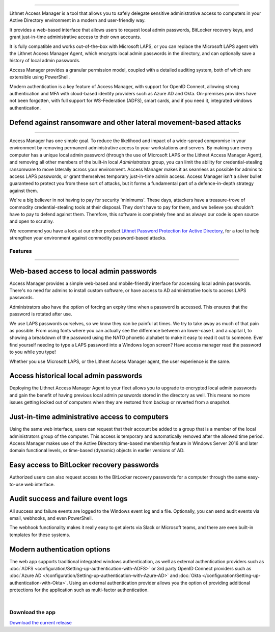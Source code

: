 

.. image::  images/access-manager-logo.png
   :align: center
   :alt: Access Manager Logo

----

Lithnet Access Manager is a tool that allows you to safely delegate sensitive administrative access to computers in your Active Directory environment in a modern and user-friendly way.

It provides a web-based interface that allows users to request local admin passwords, BitLocker recovery keys, and grant just-in-time administrative access to their own accounts. 

It is fully compatible and works out-of-the-box with Microsoft LAPS, or you can replace the Microsoft LAPS agent with the Lithnet Access Manager Agent, which encrypts local admin passwords in the directory, and can optionally save a history of local admin passwords. 

Access Manager provides a granular permission model, coupled with a detailed auditing system, both of which are extensible using PowerShell.

Modern authentication is a key feature of Access Manager, with support for OpenID Connect, allowing strong authentication and MFA with cloud-based identity providers such as Azure AD and Okta. On-premises providers have not been forgotten, with full support for WS-Federation (ADFS), smart cards, and if you need it, integrated windows authentication.

**Defend against ransomware and other lateral movement-based attacks**
######################################################################
----

Access Manager has one simple goal. To reduce the likelihood and impact of a wide-spread compromise in your environment by removing permanent administrative access to your workstations and servers. By making sure every computer has a unique local admin password (through the use of Microsoft LAPS or the Lithnet Access Manager Agent), and removing all other members of the built-in local `Administrators` group, you can limit the ability for credential-stealing ransomware to move laterally across your environment. Access Manager makes it as seamless as possible for admins to access LAPS passwords, or grant themselves temporary just-in-time admin access. Access Manager isn't a silver bullet guaranteed to protect you from these sort of attacks, but it forms a fundamental part of a defence-in-depth strategy against them. 

We're a big believer in not having to pay for security 'minimums'. These days, attackers have a treasure-trove of commodity credential-stealing tools at their disposal. They don't have to pay for them, and we believe you shouldn't have to pay to defend against them. Therefore, this software is completely free and as always our code is open source and open to scrutiny. 

We recommend you have a look at our other product `Lithnet Password Protection for Active Directory <https://github.com/lithnet/ad-password-protection>`_, for a tool to help strengthen your environment against commodity password-based attacks. 

############
**Features**
############
----


**Web-based access to local admin passwords**
########################################################
Access Manager provides a simple web-based and mobile-friendly interface for accessing local admin passwords. There's no need for admins to install custom software, or have access to AD administrative tools to access LAPS passwords. 

.. image:: images/web-request-laps.gif
   :width: 400 
   :align: center

Administrators also have the option of forcing an expiry time when a password is accessed. This ensures that the password is rotated after use.

We use LAPS passwords ourselves, so we know they can be painful at times. We try to take away as much of that pain as possible. From using fonts where you can actually see the difference between an lower-case L and a capital I, to showing a breakdown of the password using the NATO phonetic alphabet to make it easy to read it out to someone. Ever find yourself needing to type a LAPS password into a Windows logon screen? Have access manager read the password to you while you type!
 
Whether you use Microsoft LAPS, or the Lithnet Access Manager agent, the user experience is the same.

**Access historical local admin passwords**
###########################################

Deploying the Lithnet Access Manager Agent to your fleet allows you to upgrade to encrypted local admin passwords and gain the benefit of having previous local admin passwords stored in the directory as well. This means no more issues getting locked out of computers when they are restored from backup or reverted from a snapshot.

.. image:: images/web-request-laps-history.gif
   :width: 400 
   :align: center 

**Just-in-time administrative access to computers**
###################################################
Using the same web interface, users can request that their account be added to a group that is a member of the local administrators group of the computer. This access is temporary and automatically removed after the allowed time period. Access Manager makes use of the Active Directory time-based membership feature in Windows Server 2016 and later domain functional levels, or time-based (dynamic) objects in earlier versions of AD.

.. image:: images/web-request-jit.gif
   :width: 400 
   :align: center

**Easy access to BitLocker recovery passwords**
###############################################
Authorized users can also request access to the BitLocker recovery passwords for a computer through the same easy-to-use web interface.

.. image:: images/web-request-bitlocker.gif
   :width: 400 
   :align: center

**Audit success and failure event logs**
####################################
All success and failure events are logged to the Windows event log and a file. Optionally, you can send audit events via email, webhooks, and even PowerShell.

The webhook functionality makes it really easy to get alerts via Slack or Microsoft teams, and there are even built-in templates for these systems.

.. image:: images/auditing-example-slack.png
   :align: center

**Modern authentication options**
###############################

The web app supports traditional integrated windows authentication, as well as external authentication providers such as :doc:`ADFS <configuration/Setting-up-authentication-with-ADFS>` or 3rd party OpenID Connect providers such as 
:doc:`Azure AD </configuration/Setting-up-authentication-with-Azure-AD>` and :doc:`Okta </configuration/Setting-up-authentication-with-Okta>`. Using an external authentication provider allows you the option of providing additional protections for the application such as multi-factor authentication.


|

####################
**Download the app**
####################
`Download the current release <https://github.com/lithnet/access-manager/releases/latest>`_

